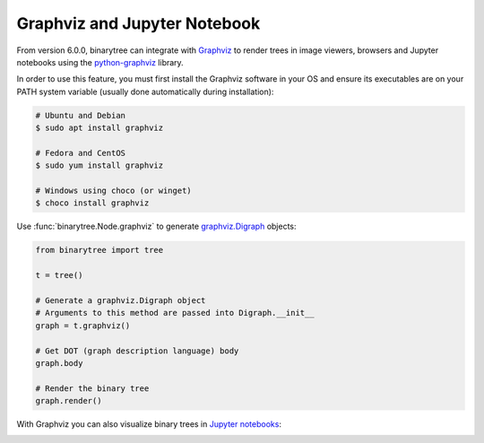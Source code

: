 Graphviz and Jupyter Notebook
-----------------------------

From version 6.0.0, binarytree can integrate with Graphviz_ to render trees in image
viewers, browsers and Jupyter notebooks using the python-graphviz_ library.

In order to use this feature, you must first install the Graphviz software in your OS
and ensure its executables are on your PATH system variable (usually done automatically
during installation):

.. code-block:: bash

    # Ubuntu and Debian
    $ sudo apt install graphviz

    # Fedora and CentOS
    $ sudo yum install graphviz

    # Windows using choco (or winget)
    $ choco install graphviz

Use :func:`binarytree.Node.graphviz` to generate `graphviz.Digraph`_ objects:

.. code-block:: python

    from binarytree import tree

    t = tree()

    # Generate a graphviz.Digraph object
    # Arguments to this method are passed into Digraph.__init__
    graph = t.graphviz()

    # Get DOT (graph description language) body
    graph.body

    # Render the binary tree
    graph.render()

With Graphviz you can also visualize binary trees in `Jupyter notebooks`_:

.. image:: https://user-images.githubusercontent.com/2701938/107016813-3c818600-6753-11eb-8140-6b7a95791c08.gif
    :alt: Jupyter Notebook GIF

.. _DOT: https://graphviz.org/doc/info/lang.html
.. _Graphviz: https://graphviz.org
.. _python-graphviz: https://pypi.org/project/graphviz
.. _graphviz.Digraph: https://graphviz.readthedocs.io/en/stable/api.html#digraph
.. _Jupyter notebooks: https://jupyter.org
